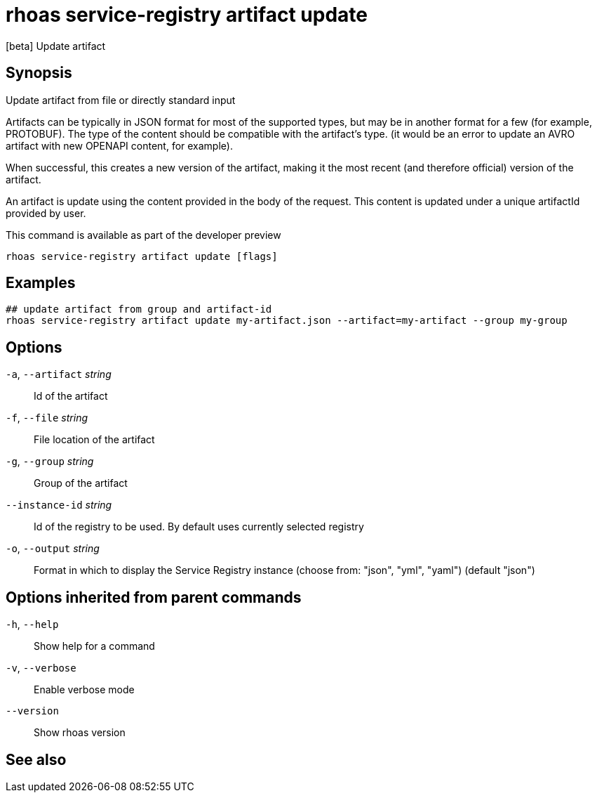 ifdef::env-github,env-browser[:context: cmd]
[id='ref-rhoas-service-registry-artifact-update_{context}']
= rhoas service-registry artifact update

[role="_abstract"]
[beta] Update artifact

[discrete]
== Synopsis


Update artifact from file or directly standard input

Artifacts can be typically in JSON format for most of the supported types, but may be in another format for a few (for example, PROTOBUF).
The type of the content should be compatible with the artifact's type.
(it would be an error to update an AVRO artifact with new OPENAPI content, for example).

When successful, this creates a new version of the artifact, making it the most recent (and therefore official) version of the artifact.

An artifact is update using the content provided in the body of the request.  
This content is updated under a unique artifactId provided by user.
		
This command is available as part of the developer preview


....
rhoas service-registry artifact update [flags]
....

[discrete]
== Examples

....

## update artifact from group and artifact-id
rhoas service-registry artifact update my-artifact.json --artifact=my-artifact --group my-group

....

[discrete]
== Options

  `-a`, `--artifact` _string_::    Id of the artifact
  `-f`, `--file` _string_::        File location of the artifact
  `-g`, `--group` _string_::       Group of the artifact
      `--instance-id` _string_::   Id of the registry to be used. By default uses currently selected registry
  `-o`, `--output` _string_::      Format in which to display the Service Registry instance (choose from: "json", "yml", "yaml") (default "json")

[discrete]
== Options inherited from parent commands

  `-h`, `--help`::      Show help for a command
  `-v`, `--verbose`::   Enable verbose mode
      `--version`::     Show rhoas version

[discrete]
== See also


ifdef::env-github,env-browser[]
* link:rhoas_service-registry_artifact.adoc#rhoas-service-registry-artifact[rhoas service-registry artifact]	 - [beta] Manage Service Registry Artifacts commands
endif::[]
ifdef::pantheonenv[]
* link:{path}#ref-rhoas-service-registry-artifact_{context}[rhoas service-registry artifact]	 - [beta] Manage Service Registry Artifacts commands
endif::[]


